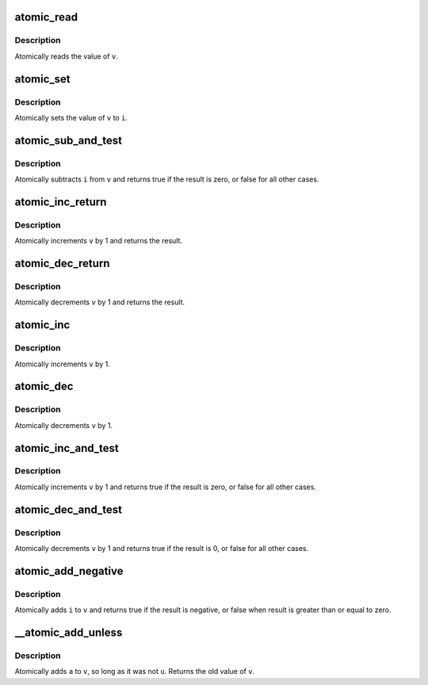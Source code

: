 .. -*- coding: utf-8; mode: rst -*-
.. src-file: arch/m32r/include/asm/atomic.h

.. _`atomic_read`:

atomic_read
===========

.. c:function::  atomic_read( v)

    read atomic variable

    :param  v:
        pointer of type atomic_t

.. _`atomic_read.description`:

Description
-----------

Atomically reads the value of \ ``v``\ .

.. _`atomic_set`:

atomic_set
==========

.. c:function::  atomic_set( v,  i)

    set atomic variable

    :param  v:
        pointer of type atomic_t

    :param  i:
        required value

.. _`atomic_set.description`:

Description
-----------

Atomically sets the value of \ ``v``\  to \ ``i``\ .

.. _`atomic_sub_and_test`:

atomic_sub_and_test
===================

.. c:function::  atomic_sub_and_test( i,  v)

    subtract value from variable and test result

    :param  i:
        integer value to subtract

    :param  v:
        pointer of type atomic_t

.. _`atomic_sub_and_test.description`:

Description
-----------

Atomically subtracts \ ``i``\  from \ ``v``\  and returns
true if the result is zero, or false for all
other cases.

.. _`atomic_inc_return`:

atomic_inc_return
=================

.. c:function:: int atomic_inc_return(atomic_t *v)

    increment atomic variable and return it

    :param atomic_t \*v:
        pointer of type atomic_t

.. _`atomic_inc_return.description`:

Description
-----------

Atomically increments \ ``v``\  by 1 and returns the result.

.. _`atomic_dec_return`:

atomic_dec_return
=================

.. c:function:: int atomic_dec_return(atomic_t *v)

    decrement atomic variable and return it

    :param atomic_t \*v:
        pointer of type atomic_t

.. _`atomic_dec_return.description`:

Description
-----------

Atomically decrements \ ``v``\  by 1 and returns the result.

.. _`atomic_inc`:

atomic_inc
==========

.. c:function::  atomic_inc( v)

    increment atomic variable

    :param  v:
        pointer of type atomic_t

.. _`atomic_inc.description`:

Description
-----------

Atomically increments \ ``v``\  by 1.

.. _`atomic_dec`:

atomic_dec
==========

.. c:function::  atomic_dec( v)

    decrement atomic variable

    :param  v:
        pointer of type atomic_t

.. _`atomic_dec.description`:

Description
-----------

Atomically decrements \ ``v``\  by 1.

.. _`atomic_inc_and_test`:

atomic_inc_and_test
===================

.. c:function::  atomic_inc_and_test( v)

    increment and test

    :param  v:
        pointer of type atomic_t

.. _`atomic_inc_and_test.description`:

Description
-----------

Atomically increments \ ``v``\  by 1
and returns true if the result is zero, or false for all
other cases.

.. _`atomic_dec_and_test`:

atomic_dec_and_test
===================

.. c:function::  atomic_dec_and_test( v)

    decrement and test

    :param  v:
        pointer of type atomic_t

.. _`atomic_dec_and_test.description`:

Description
-----------

Atomically decrements \ ``v``\  by 1 and
returns true if the result is 0, or false for all
other cases.

.. _`atomic_add_negative`:

atomic_add_negative
===================

.. c:function::  atomic_add_negative( i,  v)

    add and test if negative

    :param  i:
        integer value to add

    :param  v:
        pointer of type atomic_t

.. _`atomic_add_negative.description`:

Description
-----------

Atomically adds \ ``i``\  to \ ``v``\  and returns true
if the result is negative, or false when
result is greater than or equal to zero.

.. _`__atomic_add_unless`:

__atomic_add_unless
===================

.. c:function:: int __atomic_add_unless(atomic_t *v, int a, int u)

    add unless the number is a given value

    :param atomic_t \*v:
        pointer of type atomic_t

    :param int a:
        the amount to add to v...

    :param int u:
        ...unless v is equal to u.

.. _`__atomic_add_unless.description`:

Description
-----------

Atomically adds \ ``a``\  to \ ``v``\ , so long as it was not \ ``u``\ .
Returns the old value of \ ``v``\ .

.. This file was automatic generated / don't edit.


